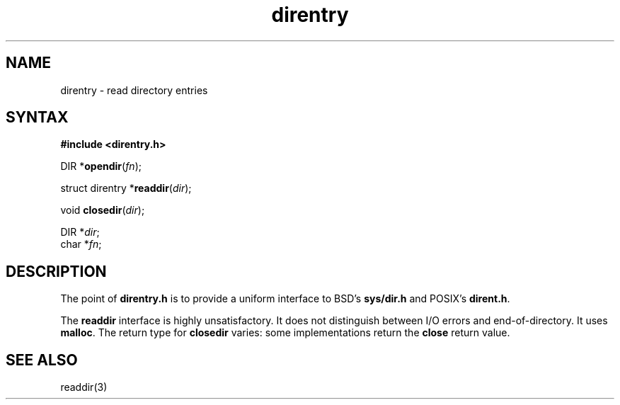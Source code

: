 .TH direntry 3
.SH NAME
direntry \- read directory entries
.SH SYNTAX
.B #include <direntry.h>

DIR *\fBopendir\fP(\fIfn\fR);

struct direntry *\fBreaddir\fP(\fIdir\fP);

void \fBclosedir\fP(\fIdir\fP);

DIR *\fIdir\fR;
.br
char *\fIfn\fR;
.SH DESCRIPTION
The point of
.B direntry.h
is to provide a uniform interface to BSD's
.B sys/dir.h
and POSIX's
.BR dirent.h .

The
.B readdir
interface is highly unsatisfactory.
It does not distinguish between I/O errors and end-of-directory.
It uses
.BR malloc .
The return type for
.B closedir
varies: some implementations return the
.B close
return value.
.SH "SEE ALSO"
readdir(3)
